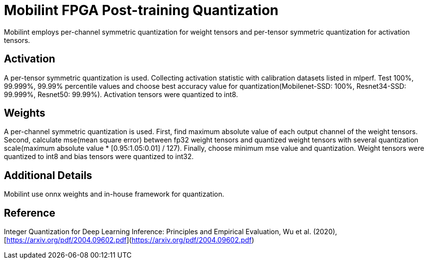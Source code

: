 # Mobilint FPGA Post-training Quantization 

Mobilint employs per-channel symmetric quantization for weight tensors and per-tensor symmetric quantization for activation tensors.  

## Activation 

A per-tensor symmetric quantization is used. Collecting activation statistic with calibration datasets listed in mlperf. Test 100%, 99.999%, 99.99% percentile values and choose best accuracy value for quantization(Mobilenet-SSD: 100%, Resnet34-SSD: 99.999%, Resnet50: 99.99%). Activation tensors were quantized to int8. 

## Weights 

A per-channel symmetric quantization is used. First, find maximum absolute value of each output channel of the weight tensors. Second, calculate mse(mean square error) between fp32 weight tensors and quantized weight tensors with several quantization scale(maximum absolute value * [0.95:1.05:0.01] / 127). Finally, choose minimum mse value and quantization. Weight tensors were quantized to int8 and bias tensors were quantized to int32. 

## Additional Details 

Mobilint use onnx weights and in-house framework for quantization. 

## Reference 

Integer Quantization for Deep Learning Inference: Principles and Empirical Evaluation, Wu et al. (2020), [https://arxiv.org/pdf/2004.09602.pdf](https://arxiv.org/pdf/2004.09602.pdf) 
